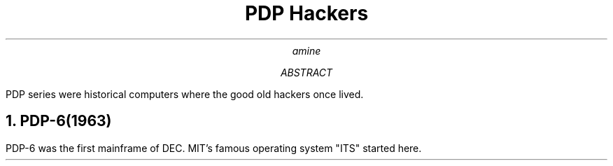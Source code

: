 .\" pdp2.ms - sample code for nroff
.\"
.\" Written in 2022 by amine
.\"
.\" To the extent possible under law, 
.\" the author(s) have dedicated all copyright and related and
.\" neighboring rights to this software to the public domain worldwide.
.\" This software is distributed without any warranty.
.\"
.\" You should have received a copy of the CC0 Public Domain Dedication 
.\" along with this software. 
.\" If not, see <http://creativecommons.org/publicdomain/zero/1.0/>.
.TL
PDP Hackers
.AU
amine
.AB
PDP series were historical computers
where the good old hackers once lived.
.AE
.NH
PDP-6(1963)
.PP
PDP-6 was the first mainframe of DEC.
MIT's famous operating system "ITS" started here.